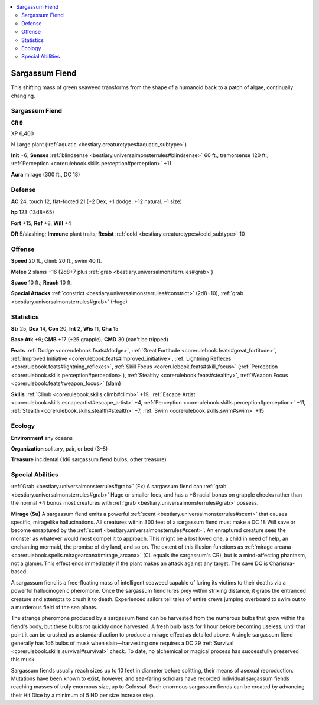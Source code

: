 
.. _`bestiary3.sargassumfiend`:

.. contents:: \ 

.. _`bestiary3.sargassumfiend#sargassum_fiend`:

Sargassum Fiend
****************

This shifting mass of green seaweed transforms from the shape of a humanoid back to a patch of algae, continually changing.

Sargassum Fiend
================

**CR 9** 

XP 6,400

N Large plant (:ref:`aquatic <bestiary.creaturetypes#aquatic_subtype>`\ )

\ **Init**\  +6; \ **Senses**\  :ref:`blindsense <bestiary.universalmonsterrules#blindsense>`\  60 ft., tremorsense 120 ft.; :ref:`Perception <corerulebook.skills.perception#perception>`\  +11

\ **Aura**\  mirage (300 ft., DC 18)

.. _`bestiary3.sargassumfiend#defense`:

Defense
========

\ **AC**\  24, touch 12, flat-footed 21 (+2 Dex, +1 dodge, +12 natural, –1 size)

\ **hp**\  123 (13d8+65)

\ **Fort**\  +15, \ **Ref**\  +8, \ **Will**\  +4

\ **DR**\  5/slashing; \ **Immune**\  plant traits; \ **Resist**\  :ref:`cold <bestiary.creaturetypes#cold_subtype>`\  10

.. _`bestiary3.sargassumfiend#offense`:

Offense
========

\ **Speed**\  20 ft., climb 20 ft., swim 40 ft.

\ **Melee**\  2 slams +16 (2d8+7 plus :ref:`grab <bestiary.universalmonsterrules#grab>`\ )

\ **Space**\  10 ft.; \ **Reach**\  10 ft.

\ **Special Attacks**\  :ref:`constrict <bestiary.universalmonsterrules#constrict>`\  (2d8+10), :ref:`grab <bestiary.universalmonsterrules#grab>`\  (Huge)

.. _`bestiary3.sargassumfiend#statistics`:

Statistics
===========

\ **Str**\  25, \ **Dex**\  14, \ **Con**\  20, \ **Int**\  2, \ **Wis**\  11, \ **Cha**\  15

\ **Base Atk**\  +9; \ **CMB**\  +17 (+25 grapple); \ **CMD**\  30 (can't be tripped)

\ **Feats**\  :ref:`Dodge <corerulebook.feats#dodge>`\ , :ref:`Great Fortitude <corerulebook.feats#great_fortitude>`\ , :ref:`Improved Initiative <corerulebook.feats#improved_initiative>`\ , :ref:`Lightning Reflexes <corerulebook.feats#lightning_reflexes>`\ , :ref:`Skill Focus <corerulebook.feats#skill_focus>`\  (:ref:`Perception <corerulebook.skills.perception#perception>`\ ), :ref:`Stealthy <corerulebook.feats#stealthy>`\ , :ref:`Weapon Focus <corerulebook.feats#weapon_focus>`\  (slam)

\ **Skills**\  :ref:`Climb <corerulebook.skills.climb#climb>`\  +19, :ref:`Escape Artist <corerulebook.skills.escapeartist#escape_artist>`\  +4, :ref:`Perception <corerulebook.skills.perception#perception>`\  +11, :ref:`Stealth <corerulebook.skills.stealth#stealth>`\  +7, :ref:`Swim <corerulebook.skills.swim#swim>`\  +15

.. _`bestiary3.sargassumfiend#ecology`:

Ecology
========

\ **Environment**\  any oceans

\ **Organization**\  solitary, pair, or bed (3–8)

\ **Treasure**\  incidental (1d6 sargassum fiend bulbs, other treasure)

.. _`bestiary3.sargassumfiend#special_abilities`:

Special Abilities
==================

:ref:`Grab <bestiary.universalmonsterrules#grab>`\  (Ex) A sargassum fiend can :ref:`grab <bestiary.universalmonsterrules#grab>`\  Huge or smaller foes, and has a +8 racial bonus on grapple checks rather than the normal +4 bonus most creatures with :ref:`grab <bestiary.universalmonsterrules#grab>`\  possess.

\ **Mirage (Su)**\  A sargassum fiend emits a powerful :ref:`scent <bestiary.universalmonsterrules#scent>`\  that causes specific, miragelike hallucinations. All creatures within 300 feet of a sargassum fiend must make a DC 18 Will save or become enraptured by the :ref:`scent <bestiary.universalmonsterrules#scent>`\ . An enraptured creature sees the monster as whatever would most compel it to approach. This might be a lost loved one, a child in need of help, an enchanting mermaid, the promise of dry land, and so on. The extent of this illusion functions as :ref:`mirage arcana <corerulebook.spells.miragearcana#mirage_arcana>`\  (CL equals the sargassum's CR), but is a mind-affecting phantasm, not a glamer. This effect ends immediately if the plant makes an attack against any target. The save DC is Charisma-based.

A sargassum fiend is a free-floating mass of intelligent seaweed capable of luring its victims to their deaths via a powerful hallucinogenic pheromone. Once the sargassum fiend lures prey within striking distance, it grabs the entranced creature and attempts to crush it to death. Experienced sailors tell tales of entire crews jumping overboard to swim out to a murderous field of the sea plants.

The strange pheromone produced by a sargassum fiend can be harvested from the numerous bulbs that grow within the fiend's body, but these bulbs rot quickly once harvested. A fresh bulb lasts for 1 hour before becoming useless; until that point it can be crushed as a standard action to produce a mirage effect as detailed above. A single sargassum fiend generally has 1d6 bulbs of musk when slain—harvesting one requires a DC 29 :ref:`Survival <corerulebook.skills.survival#survival>`\  check. To date, no alchemical or magical process has successfully preserved this musk.

Sargassum fiends usually reach sizes up to 10 feet in diameter before splitting, their means of asexual reproduction. Mutations have been known to exist, however, and sea-faring scholars have recorded individual sargassum fiends reaching masses of truly enormous size, up to Colossal. Such enormous sargassum fiends can be created by advancing their Hit Dice by a minimum of 5 HD per size increase step.
